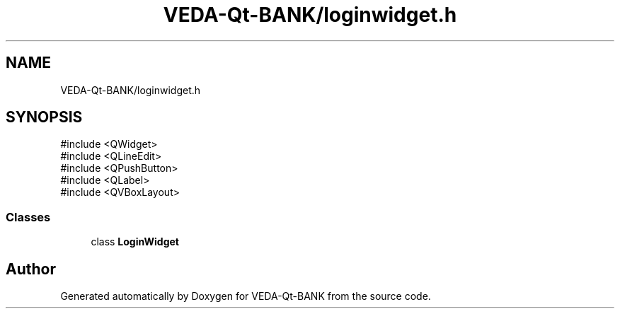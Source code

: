 .TH "VEDA-Qt-BANK/loginwidget.h" 3 "VEDA-Qt-BANK" \" -*- nroff -*-
.ad l
.nh
.SH NAME
VEDA-Qt-BANK/loginwidget.h
.SH SYNOPSIS
.br
.PP
\fR#include <QWidget>\fP
.br
\fR#include <QLineEdit>\fP
.br
\fR#include <QPushButton>\fP
.br
\fR#include <QLabel>\fP
.br
\fR#include <QVBoxLayout>\fP
.br

.SS "Classes"

.in +1c
.ti -1c
.RI "class \fBLoginWidget\fP"
.br
.in -1c
.SH "Author"
.PP 
Generated automatically by Doxygen for VEDA-Qt-BANK from the source code\&.
